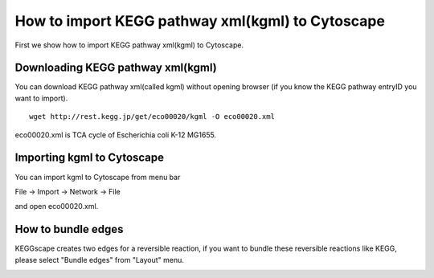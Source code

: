 ===================================================
 How to import KEGG pathway xml(kgml) to Cytoscape
===================================================

First we show how to import KEGG pathway xml(kgml) to Cytoscape.

Downloading KEGG pathway xml(kgml)
==================================

You can download KEGG pathway xml(called kgml) without opening browser
(if you know the KEGG pathway entryID you want to import).

::

   wget http://rest.kegg.jp/get/eco00020/kgml -O eco00020.xml

eco00020.xml is TCA cycle of Escherichia coli K-12 MG1655.


Importing kgml to Cytoscape
===========================

You can import kgml to Cytoscape from menu bar

File -> Import -> Network -> File

and open eco00020.xml.

.. image:: https://raw.github.com/idekerlab/KEGGscape/develop/docs/images/import.png

.. image:: https://raw.github.com/idekerlab/KEGGscape/develop/docs/images/tcacycle.png

How to bundle edges
===================

KEGGscape creates two edges for a reversible reaction, if you want to
bundle these reversible reactions like KEGG, please select "Bundle
edges" from "Layout" menu.

.. image:: https://raw.github.com/idekerlab/KEGGscape/develop/docs/images/bundlemenu.png

.. image:: https://raw.github.com/idekerlab/KEGGscape/develop/docs/images/edgeBandledNetwork.png

